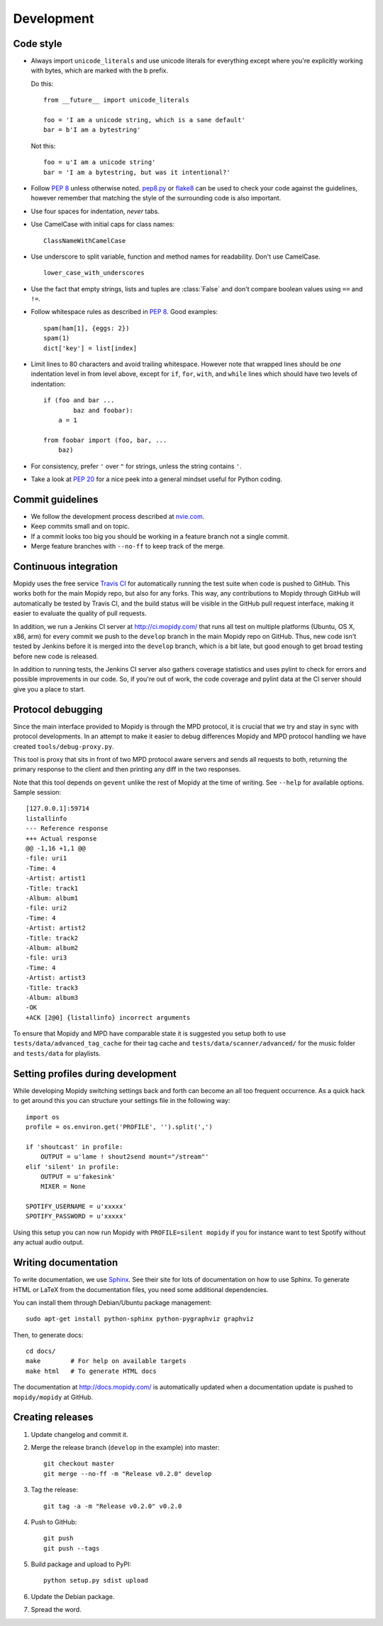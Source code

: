 ***********
Development
***********

Code style
==========

- Always import ``unicode_literals`` and use unicode literals for everything
  except where you're explicitly working with bytes, which are marked with the
  ``b`` prefix.

  Do this::

    from __future__ import unicode_literals

    foo = 'I am a unicode string, which is a sane default'
    bar = b'I am a bytestring'

  Not this::

    foo = u'I am a unicode string'
    bar = 'I am a bytestring, but was it intentional?'

- Follow :pep:`8` unless otherwise noted. `pep8.py
  <http://pypi.python.org/pypi/pep8/>`_ or `flake8
  <http://pypi.python.org/pypi/flake8>`_  can be used to check your code
  against the guidelines, however remember that matching the style of the
  surrounding code is also important.

- Use four spaces for indentation, *never* tabs.

- Use CamelCase with initial caps for class names::

      ClassNameWithCamelCase

- Use underscore to split variable, function and method names for
  readability. Don't use CamelCase.

  ::

      lower_case_with_underscores

- Use the fact that empty strings, lists and tuples are :class:`False` and
  don't compare boolean values using ``==`` and ``!=``.

- Follow whitespace rules as described in :pep:`8`. Good examples::

      spam(ham[1], {eggs: 2})
      spam(1)
      dict['key'] = list[index]

- Limit lines to 80 characters and avoid trailing whitespace. However note that
  wrapped lines should be *one* indentation level in from level above, except
  for ``if``, ``for``, ``with``, and ``while`` lines which should have two
  levels of indentation::

      if (foo and bar ...
              baz and foobar):
          a = 1

      from foobar import (foo, bar, ...
          baz)

- For consistency, prefer ``'`` over ``"`` for strings, unless the string
  contains ``'``.

- Take a look at :pep:`20` for a nice peek into a general mindset useful for
  Python coding.


Commit guidelines
=================

- We follow the development process described at
  `nvie.com <http://nvie.com/posts/a-successful-git-branching-model/>`_.

- Keep commits small and on topic.

- If a commit looks too big you should be working in a feature branch not a
  single commit.

- Merge feature branches with ``--no-ff`` to keep track of the merge.


Continuous integration
======================

Mopidy uses the free service `Travis CI <https://travis-ci.org/mopidy/mopidy>`_
for automatically running the test suite when code is pushed to GitHub. This
works both for the main Mopidy repo, but also for any forks. This way, any
contributions to Mopidy through GitHub will automatically be tested by Travis
CI, and the build status will be visible in the GitHub pull request interface,
making it easier to evaluate the quality of pull requests.

In addition, we run a Jenkins CI server at http://ci.mopidy.com/ that runs all
test on multiple platforms (Ubuntu, OS X, x86, arm) for every commit we push to
the ``develop`` branch in the main Mopidy repo on GitHub. Thus, new code isn't
tested by Jenkins before it is merged into the ``develop`` branch, which is a
bit late, but good enough to get broad testing before new code is released.

In addition to running tests, the Jenkins CI server also gathers coverage
statistics and uses pylint to check for errors and possible improvements in our
code. So, if you're out of work, the code coverage and pylint data at the CI
server should give you a place to start.


Protocol debugging
==================

Since the main interface provided to Mopidy is through the MPD protocol, it is
crucial that we try and stay in sync with protocol developments. In an attempt
to make it easier to debug differences Mopidy and MPD protocol handling we have
created ``tools/debug-proxy.py``.

This tool is proxy that sits in front of two MPD protocol aware servers and
sends all requests to both, returning the primary response to the client and
then printing any diff in the two responses.

Note that this tool depends on ``gevent`` unlike the rest of Mopidy at the time
of writing. See ``--help`` for available options. Sample session::

    [127.0.0.1]:59714
    listallinfo
    --- Reference response
    +++ Actual response
    @@ -1,16 +1,1 @@
    -file: uri1
    -Time: 4
    -Artist: artist1
    -Title: track1
    -Album: album1
    -file: uri2
    -Time: 4
    -Artist: artist2
    -Title: track2
    -Album: album2
    -file: uri3
    -Time: 4
    -Artist: artist3
    -Title: track3
    -Album: album3
    -OK
    +ACK [2@0] {listallinfo} incorrect arguments

To ensure that Mopidy and MPD have comparable state it is suggested you setup
both to use ``tests/data/advanced_tag_cache`` for their tag cache and
``tests/data/scanner/advanced/`` for the music folder and ``tests/data`` for
playlists.


Setting profiles during development
===================================

While developing Mopidy switching settings back and forth can become an all too
frequent occurrence. As a quick hack to get around this you can structure your
settings file in the following way::

    import os
    profile = os.environ.get('PROFILE', '').split(',')

    if 'shoutcast' in profile:
        OUTPUT = u'lame ! shout2send mount="/stream"'
    elif 'silent' in profile:
        OUTPUT = u'fakesink'
        MIXER = None

    SPOTIFY_USERNAME = u'xxxxx'
    SPOTIFY_PASSWORD = u'xxxxx'

Using this setup you can now run Mopidy with ``PROFILE=silent mopidy``
if you for instance want to test Spotify without any actual audio output.


Writing documentation
=====================

To write documentation, we use `Sphinx <http://sphinx-doc.org/>`_. See their
site for lots of documentation on how to use Sphinx. To generate HTML or LaTeX
from the documentation files, you need some additional dependencies.

You can install them through Debian/Ubuntu package management::

    sudo apt-get install python-sphinx python-pygraphviz graphviz

Then, to generate docs::

    cd docs/
    make        # For help on available targets
    make html   # To generate HTML docs

The documentation at http://docs.mopidy.com/ is automatically updated when a
documentation update is pushed to ``mopidy/mopidy`` at GitHub.


Creating releases
=================

#. Update changelog and commit it.

#. Merge the release branch (``develop`` in the example) into master::

    git checkout master
    git merge --no-ff -m "Release v0.2.0" develop

#. Tag the release::

    git tag -a -m "Release v0.2.0" v0.2.0

#. Push to GitHub::

    git push
    git push --tags

#. Build package and upload to PyPI::

    python setup.py sdist upload

#. Update the Debian package.

#. Spread the word.
